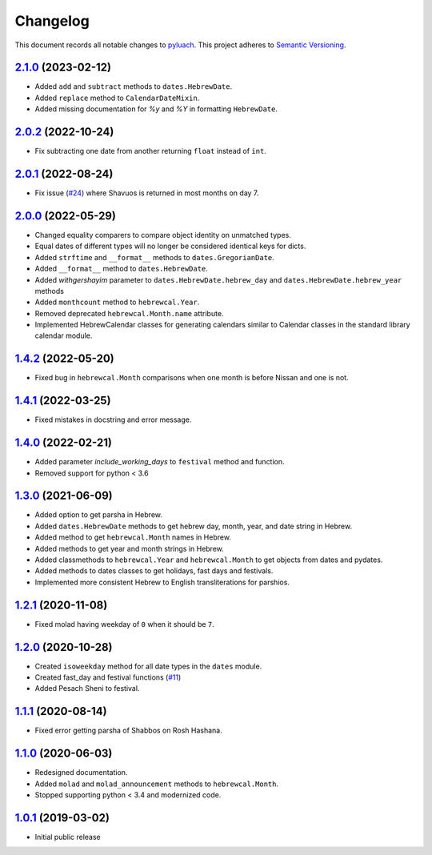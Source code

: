 ==========
Changelog
==========

This document records all notable changes to `pyluach <https://github.com/simlist/pyluach>`_.
This project adheres to `Semantic Versioning <https://semver.org/>`_.

`2.1.0`_ (2023-02-12)
================================
* Added ``add`` and ``subtract`` methods to ``dates.HebrewDate``.
* Added ``replace`` method to ``CalendarDateMixin``.
* Added missing documentation for `%y` and `%Y` in formatting
  ``HebrewDate``.

`2.0.2`_ (2022-10-24)
=====================
* Fix subtracting one date from another returning ``float`` instead of ``int``.

`2.0.1`_ (2022-08-24)
=====================
* Fix issue (`#24`_) where Shavuos is returned in most months on day 7.

`2.0.0`_ (2022-05-29)
=====================
* Changed equality comparers to compare object identity on unmatched types.
* Equal dates of different types will no longer be considered identical
  keys for dicts.
* Added ``strftime`` and ``__format__`` methods to
  ``dates.GregorianDate``.
* Added ``__format__`` method to ``dates.HebrewDate``.
* Added `withgershayim` parameter to ``dates.HebrewDate.hebrew_day`` and
  ``dates.HebrewDate.hebrew_year`` methods
* Added ``monthcount`` method to ``hebrewcal.Year``.
* Removed deprecated ``hebrewcal.Month.name`` attribute.
* Implemented HebrewCalendar classes for generating calendars similar to
  Calendar classes in the standard library calendar module.

`1.4.2`_ (2022-05-20)
=====================
* Fixed bug in ``hebrewcal.Month`` comparisons when one month is before
  Nissan and one is not.

`1.4.1`_ (2022-03-25)
=====================
* Fixed mistakes in docstring and error message.

`1.4.0`_ (2022-02-21)
=====================
* Added parameter `include_working_days` to ``festival`` method and function.
* Removed support for python < 3.6

`1.3.0`_ (2021-06-09)
=====================
* Added option to get parsha in Hebrew.
* Added ``dates.HebrewDate`` methods to get hebrew day, month, year, and
  date string in Hebrew.
* Added method to get ``hebrewcal.Month`` names in Hebrew.
* Added methods to get year and month strings in Hebrew.
* Added classmethods to ``hebrewcal.Year`` and ``hebrewcal.Month`` to get
  objects from dates and pydates.
* Added methods to dates classes to get holidays, fast days and festivals.
* Implemented more consistent Hebrew to English transliterations for parshios.

`1.2.1`_ (2020-11-08)
=====================
* Fixed molad having weekday of ``0`` when it should be ``7``.

`1.2.0`_ (2020-10-28)
=====================
* Created ``isoweekday`` method for all date types in the ``dates`` module.
* Created fast_day and festival functions (`#11`_)
* Added Pesach Sheni to festival.

`1.1.1`_ (2020-08-14)
=====================
* Fixed error getting parsha of Shabbos on Rosh Hashana.


`1.1.0`_ (2020-06-03)
=====================
* Redesigned documentation.
* Added ``molad`` and ``molad_announcement`` methods to ``hebrewcal.Month``.
* Stopped supporting python < 3.4 and modernized code.


`1.0.1`_ (2019-03-02)
=====================
* Initial public release


.. _`2.1.0`: https://github.com/simlist/pyluach/compare/v2.0.2...v2.1.0
.. _`2.0.2`: https://github.com/simlist/pyluach/compare/v2.0.1...v2.0.2
.. _`2.0.1`: https://github.com/simlist/pyluach/compare/v2.0.0...v2.0.1
.. _`2.0.0`: https://github.com/simlist/pyluach/compare/v1.4.2...v2.0.0
.. _`1.4.2`: https://github.com/simlist/pyluach/compare/v1.4.1...v1.4.2
.. _`1.4.1`: https://github.com/simlist/pyluach/compare/v1.4.0...v1.4.1
.. _`1.4.0`: https://github.com/simlist/pyluach/compare/v1.3.0...v1.4.0
.. _`1.3.0`: https://github.com/simlist/pyluach/compare/v1.2.1...v1.3.0
.. _`1.2.1`: https://github.com/simlist/pyluach/compare/v1.2.0...v1.2.1
.. _`1.2.0`: https://github.com/simlist/pyluach/compare/v1.1.1...v1.2.0
.. _`1.1.1`: https://github.com/simlist/pyluach/compare/v1.1.0...v1.1.1
.. _`1.1.0`: https://github.com/simlist/pyluach/compare/v1.0.1...v1.1.0
.. _`1.0.1`: https://github.com/simlist/pyluach/releases/tag/v1.0.1

.. _`#11`: https://github.com/simlist/pyluach/issues/11
.. _`#24`: https://github.com/simlist/pyluach/issues/24
